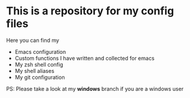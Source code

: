 * This is a repository for my config files
 Here you can find my
- Emacs configuration
- Custom functions I have written and collected for emacs
- My zsh shell config
- My shell aliases
- My git configuration

PS: Please take a look at my *windows* branch if you are a windows user

